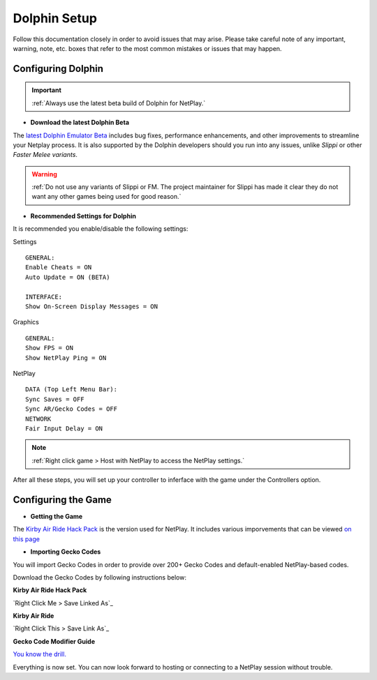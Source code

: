 =============
Dolphin Setup
=============

Follow this documentation closely in order to avoid issues that may arise. 
Please take careful note of any important, warning, note, etc. boxes that refer to the most common mistakes or issues that may happen.

Configuring Dolphin
-------------------
.. important::
    :ref:`Always use the latest beta build of Dolphin for NetPlay.`

- **Download the latest Dolphin Beta**

The `latest Dolphin Emulator Beta`_ includes bug fixes, performance enhancements, and other improvements to streamline your Netplay process. 
It is also supported by the Dolphin developers should you run into any issues, unlike *Slippi* or other *Faster Melee variants*.

.. warning::
    :ref:`Do not use any variants of Slippi or FM. The project maintainer for Slippi has made it clear they do not want any other games being used for good reason.`

.. _`latest Dolphin Emulator Beta`: https://dolphin-emu.org/download/

- **Recommended Settings for Dolphin**

It is recommended you enable/disable the following settings:

Settings

::

    GENERAL:
    Enable Cheats = ON
    Auto Update = ON (BETA)

    INTERFACE:
    Show On-Screen Display Messages = ON

Graphics

::

    GENERAL:
    Show FPS = ON
    Show NetPlay Ping = ON

NetPlay

::

    DATA (Top Left Menu Bar):
    Sync Saves = OFF
    Sync AR/Gecko Codes = OFF
    NETWORK
    Fair Input Delay = ON

.. note::
    :ref:`Right click game > Host with NetPlay to access the NetPlay settings.`

After all these steps, you will set up your controller to inferface with the game under the Controllers option.

Configuring the Game
--------------------

- **Getting the Game**

The `Kirby Air Ride Hack Pack`_ is the version used for NetPlay. It includes various imporvements that can be viewed `on this page`_

.. _`Kirby Air Ride Hack Pack`: https://mega.nz/file/IyIl2J4A#GagWAl2cn_jpSdBGqq3u7AkF7bPkR6BEzZw5v5C4Z6U

.. _`on this page`: https://kirbyairri.de/en/latest/hack_pack_features.html

- **Importing Gecko Codes**

You will import Gecko Codes in order to provide over 200+ Gecko Codes and default-enabled NetPlay-based codes.

Download the Gecko Codes by following instructions below:

**Kirby Air Ride Hack Pack**

`Right Click Me > Save Linked As`_

**Kirby Air Ride**

`Right Click This > Save Link As`_

**Gecko Code Modifier Guide**

`You know the drill.`_

.. _`Right Click Me > Save Linked File`: https://raw.githubusercontent.com/EternalllZM/rtd-kar/main/docs/source/media/gecko_codes/KHPE01.ini

.. _`Right Click This > Save Linked File`: https://raw.githubusercontent.com/EternalllZM/rtd-kar/main/docs/source/media/gecko_codes/GKYE01.ini

.. _`You know the drill.`: https://raw.githubusercontent.com/EternalllZM/rtd-kar/main/docs/source/media/gecko_codes/modifier_guide.txt

Everything is now set. You can now look forward to hosting or connecting to a NetPlay session without trouble.